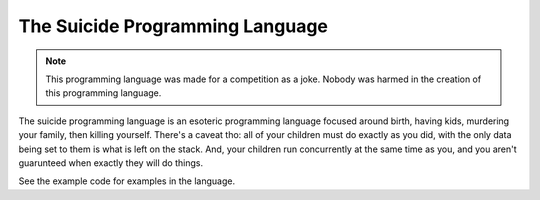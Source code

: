 The Suicide Programming Language
================================

.. note::

   This programming language was made for a competition as a
   joke. Nobody was harmed in the creation of this programming
   language.

The suicide programming language is an esoteric programming language focused
around birth, having kids, murdering your family, then killing yourself.
There's a caveat tho: all of your children must do exactly as you did, with the
only data being set to them is what is left on the stack. And, your children
run concurrently at the same time as you, and you aren't guarunteed when
exactly they will do things.

See the example code for examples in the language.
